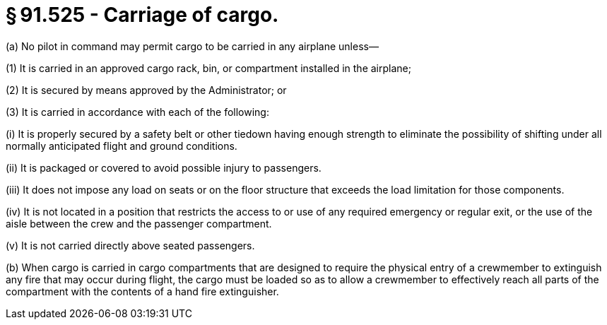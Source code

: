 # § 91.525 - Carriage of cargo.

(a) No pilot in command may permit cargo to be carried in any airplane unless—

(1) It is carried in an approved cargo rack, bin, or compartment installed in the airplane;

(2) It is secured by means approved by the Administrator; or

(3) It is carried in accordance with each of the following:

(i) It is properly secured by a safety belt or other tiedown having enough strength to eliminate the possibility of shifting under all normally anticipated flight and ground conditions.

(ii) It is packaged or covered to avoid possible injury to passengers.

(iii) It does not impose any load on seats or on the floor structure that exceeds the load limitation for those components.

(iv) It is not located in a position that restricts the access to or use of any required emergency or regular exit, or the use of the aisle between the crew and the passenger compartment.

(v) It is not carried directly above seated passengers.

(b) When cargo is carried in cargo compartments that are designed to require the physical entry of a crewmember to extinguish any fire that may occur during flight, the cargo must be loaded so as to allow a crewmember to effectively reach all parts of the compartment with the contents of a hand fire extinguisher.

